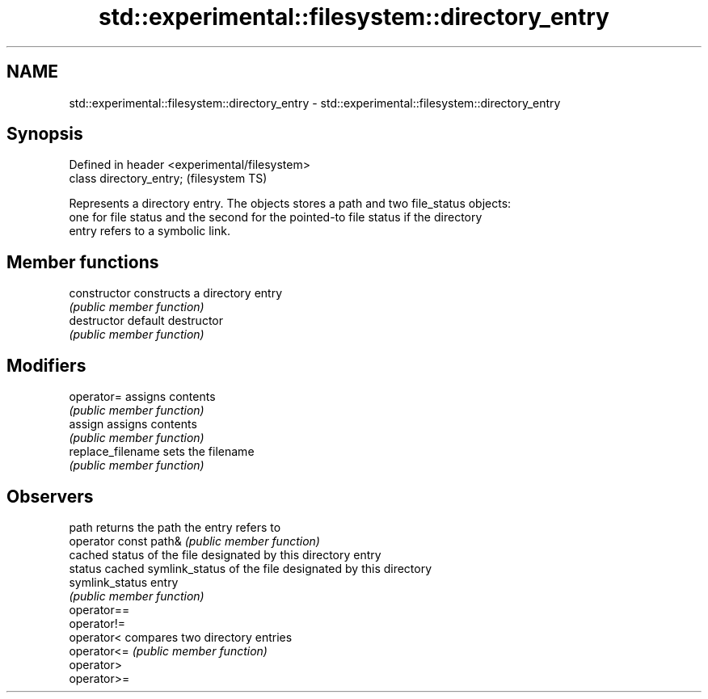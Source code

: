 .TH std::experimental::filesystem::directory_entry 3 "2021.11.17" "http://cppreference.com" "C++ Standard Libary"
.SH NAME
std::experimental::filesystem::directory_entry \- std::experimental::filesystem::directory_entry

.SH Synopsis
   Defined in header <experimental/filesystem>
   class directory_entry;                       (filesystem TS)

   Represents a directory entry. The objects stores a path and two file_status objects:
   one for file status and the second for the pointed-to file status if the directory
   entry refers to a symbolic link.

.SH Member functions

   constructor          constructs a directory entry
                        \fI(public member function)\fP
   destructor           default destructor
                        \fI(public member function)\fP
.SH Modifiers
   operator=            assigns contents
                        \fI(public member function)\fP
   assign               assigns contents
                        \fI(public member function)\fP
   replace_filename     sets the filename
                        \fI(public member function)\fP
.SH Observers
   path                 returns the path the entry refers to
   operator const path& \fI(public member function)\fP
                        cached status of the file designated by this directory entry
   status               cached symlink_status of the file designated by this directory
   symlink_status       entry
                        \fI(public member function)\fP
   operator==
   operator!=
   operator<            compares two directory entries
   operator<=           \fI(public member function)\fP
   operator>
   operator>=
